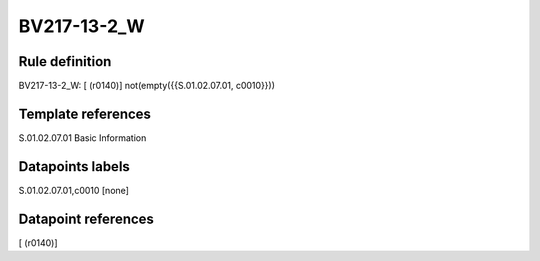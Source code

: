 ============
BV217-13-2_W
============

Rule definition
---------------

BV217-13-2_W: [ (r0140)] not(empty({{S.01.02.07.01, c0010}}))


Template references
-------------------

S.01.02.07.01 Basic Information


Datapoints labels
-----------------

S.01.02.07.01,c0010 [none]



Datapoint references
--------------------

[ (r0140)]
